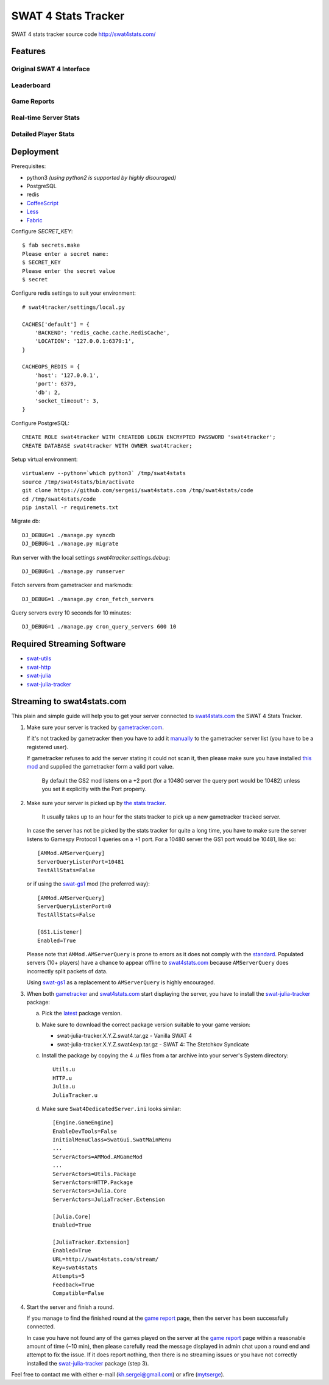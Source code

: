 SWAT 4 Stats Tracker
%%%%%%%%%%%%%%%%%%%%

SWAT 4 stats tracker source code http://swat4stats.com/

.. image:: https://requires.io/github/sergeii/swat4stats.com/requirements.png?branch=master
     :target: https://requires.io/github/sergeii/swat4stats.com/requirements/?branch=master
     :alt: Requirements Status

Features
========

Original SWAT 4 Interface
^^^^^^^^^^^^^^^^^^^^^^^^^

.. image:: https://raw.githubusercontent.com/sergeii/swat4stats.com/master/docs/screenshots/main.png


Leaderboard
^^^^^^^^^^^

.. image:: https://raw.githubusercontent.com/sergeii/swat4stats.com/master/docs/screenshots/leaderboard.png


Game Reports
^^^^^^^^^^^^

.. image:: https://raw.githubusercontent.com/sergeii/swat4stats.com/master/docs/screenshots/game.png


Real-time Server Stats
^^^^^^^^^^^^^^^^^^^^^^

.. image:: https://raw.githubusercontent.com/sergeii/swat4stats.com/master/docs/screenshots/servers.png


Detailed Player Stats
^^^^^^^^^^^^^^^^^^^^^

.. image:: https://raw.githubusercontent.com/sergeii/swat4stats.com/master/docs/screenshots/profile.png

.. image:: https://raw.githubusercontent.com/sergeii/swat4stats.com/master/docs/screenshots/profile2.png


Deployment
==========

Prerequisites:

* python3 *(using python2 is supported by highly disouraged)*
* PostgreSQL
* redis
* `CoffeeScript <http://coffeescript.org/>`_
* `Less <http://lesscss.org/>`_ 
* `Fabric <http://www.fabfile.org/>`_


Configure `SECRET_KEY`::

    $ fab secrets.make
    Please enter a secret name:
    $ SECRET_KEY
    Please enter the secret value
    $ secret

Configure redis settings to suit your environment::
    
    # swat4tracker/settings/local.py

    CACHES['default'] = {
        'BACKEND': 'redis_cache.cache.RedisCache',
        'LOCATION': '127.0.0.1:6379:1',
    }

    CACHEOPS_REDIS = {
        'host': '127.0.0.1',
        'port': 6379,
        'db': 2,
        'socket_timeout': 3,
    }

Configure PostgreSQL::

    CREATE ROLE swat4tracker WITH CREATEDB LOGIN ENCRYPTED PASSWORD 'swat4tracker';
    CREATE DATABASE swat4tracker WITH OWNER swat4tracker;

Setup virtual environment::

    virtualenv --python=`which python3` /tmp/swat4stats
    source /tmp/swat4stats/bin/activate
    git clone https://github.com/sergeii/swat4stats.com /tmp/swat4stats/code
    cd /tmp/swat4stats/code
    pip install -r requiremets.txt

Migrate db::

    DJ_DEBUG=1 ./manage.py syncdb
    DJ_DEBUG=1 ./manage.py migrate

Run server with the local settings `swat4tracker.settings.debug`::

    DJ_DEBUG=1 ./manage.py runserver

Fetch servers from gametracker and markmods::
    
    DJ_DEBUG=1 ./manage.py cron_fetch_servers

Query servers every 10 seconds for 10 minutes::

    DJ_DEBUG=1 ./manage.py cron_query_servers 600 10

Required Streaming Software
===========================
* `swat-utils <https://github.com/sergeii/swat-utils>`_
* `swat-http <https://github.com/sergeii/swat-http>`_
* `swat-julia <https://github.com/sergeii/swat-julia>`_
* `swat-julia-tracker <https://github.com/sergeii/swat-julia-tracker>`_

Streaming to swat4stats.com
===========================
This plain and simple guide will help you to get your server connected to `swat4stats.com <http://swat4stats.com/>`_ the SWAT 4 Stats Tracker.

1. Make sure your server is tracked by `gametracker.com <http://www.gametracker.com/search/swat4/>`_.

   .. image:: https://raw.githubusercontent.com/sergeii/swat4stats.com/master/docs/screenshots/stream_gt1.png

   If it's not tracked by gametracker then you have to add it `manually <http://www.gametracker.com/servers/>`_ to the gametracker server list (you have to be a registered user).

   .. image:: https://raw.githubusercontent.com/sergeii/swat4stats.com/master/docs/screenshots/stream_gt2.png

   If gametracker refuses to add the server stating it could not scan it, then please make sure you have installed `this mod <http://github.com/sergeii/swat-gs2>`_ and supplied the gametracker form a valid port value. 

     By default the GS2 mod listens on a +2 port (for a 10480 server the query port would be 10482) unless you set it explicitly with the Port property.

2. Make sure your server is picked up by `the stats tracker <http://swat4stats.com/servers/>`_.

     It usually takes up to an hour for the stats tracker to pick up a new gametracker tracked server.

   In case the server has not be picked by the stats tracker for quite a long time, you have to make sure the server listens to Gamespy Protocol 1 queries on a +1 port. For a 10480 server the GS1 port would be 10481, like so::

         [AMMod.AMServerQuery]
         ServerQueryListenPort=10481
         TestAllStats=False

   or if using the `swat-gs1 <https://github.com/sergeii/swat-gs1>`_ mod (the preferred way)::

         [AMMod.AMServerQuery]
         ServerQueryListenPort=0
         TestAllStats=False

         [GS1.Listener]
         Enabled=True

   Please note that ``AMMod.AMServerQuery`` is prone to errors as it does not comply with the `standard <http://int64.org/docs/gamestat-protocols/gamespy.html>`_. Populated servers (10+ players) have a chance to appear offline to `swat4stats.com <http://swat4stats.com/>`_ because ``AMServerQuery`` does incorrectly split packets of data.

   Using `swat-gs1 <https://github.com/sergeii/swat-gs1>`_ as a replacement to ``AMServerQuery`` is highly encouraged.

3. When both `gametracker <http://www.gametracker.com/search/swat4/>`_ and `swat4stats.com <http://swat4stats.com/servers/>`_ start displaying the server, you have to install the `swat-julia-tracker <https://github.com/sergeii/swat-julia-tracker>`_ package:

   a. Pick the `latest <https://github.com/sergeii/swat-julia-tracker/releases>`_ package version.

   b. Make sure to download the correct package version suitable to your game version:

      * swat-julia-tracker.X.Y.Z.swat4.tar.gz - Vanilla SWAT 4
      * swat-julia-tracker.X.Y.Z.swat4exp.tar.gz - SWAT 4: The Stetchkov Syndicate

   c. Install the package by copying the 4 .u files from a tar archive into your server's System directory::

        Utils.u
        HTTP.u
        Julia.u
        JuliaTracker.u

   d. Make sure ``Swat4DedicatedServer.ini`` looks similar::

        [Engine.GameEngine]
        EnableDevTools=False
        InitialMenuClass=SwatGui.SwatMainMenu
        ...
        ServerActors=AMMod.AMGameMod
        ...
        ServerActors=Utils.Package
        ServerActors=HTTP.Package
        ServerActors=Julia.Core
        ServerActors=JuliaTracker.Extension

        [Julia.Core]
        Enabled=True

        [JuliaTracker.Extension]
        Enabled=True
        URL=http://swat4stats.com/stream/
        Key=swat4stats
        Attempts=5
        Feedback=True
        Compatible=False

4. Start the server and finish a round.

   If you manage to find the finished round at the `game report <http://swat4stats.com/games/history/>`_ page, then the server has been successfully connected.

   .. image:: https://raw.githubusercontent.com/sergeii/swat4stats.com/master/docs/screenshots/stream_history.png

   In case you have not found any of the games played on the server at the `game report <http://swat4stats.com/games/history/>`_ page  within a reasonable amount of time (~10 min), then please carefully read the message displayed in admin chat upon a round end and attempt to fix the issue. If it does report nothing, then there is no streaming issues or you have not correctly installed the `swat-julia-tracker <https://github.com/sergeii/swat-julia-tracker>`_ package (step 3).

Feel free to contact me with either e-mail (kh.sergei@gmail.com) or xfire (`mytserge <http://classic.xfire.com/profile/mytserge/>`_).
